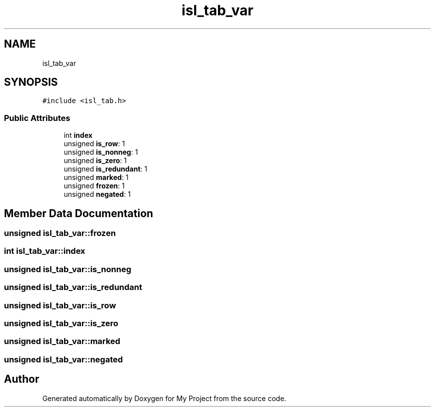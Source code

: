 .TH "isl_tab_var" 3 "Sun Jul 12 2020" "My Project" \" -*- nroff -*-
.ad l
.nh
.SH NAME
isl_tab_var
.SH SYNOPSIS
.br
.PP
.PP
\fC#include <isl_tab\&.h>\fP
.SS "Public Attributes"

.in +1c
.ti -1c
.RI "int \fBindex\fP"
.br
.ti -1c
.RI "unsigned \fBis_row\fP: 1"
.br
.ti -1c
.RI "unsigned \fBis_nonneg\fP: 1"
.br
.ti -1c
.RI "unsigned \fBis_zero\fP: 1"
.br
.ti -1c
.RI "unsigned \fBis_redundant\fP: 1"
.br
.ti -1c
.RI "unsigned \fBmarked\fP: 1"
.br
.ti -1c
.RI "unsigned \fBfrozen\fP: 1"
.br
.ti -1c
.RI "unsigned \fBnegated\fP: 1"
.br
.in -1c
.SH "Member Data Documentation"
.PP 
.SS "unsigned isl_tab_var::frozen"

.SS "int isl_tab_var::index"

.SS "unsigned isl_tab_var::is_nonneg"

.SS "unsigned isl_tab_var::is_redundant"

.SS "unsigned isl_tab_var::is_row"

.SS "unsigned isl_tab_var::is_zero"

.SS "unsigned isl_tab_var::marked"

.SS "unsigned isl_tab_var::negated"


.SH "Author"
.PP 
Generated automatically by Doxygen for My Project from the source code\&.
